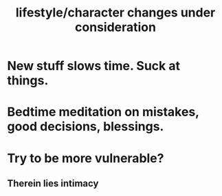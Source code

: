 :PROPERTIES:
:ID:       4dd0aeea-1613-4121-ad8d-00f6d0ed4f4c
:END:
#+title: lifestyle/character changes under consideration
* New stuff slows time. Suck at things.
* Bedtime meditation on mistakes, good decisions, blessings.
* Try to be more vulnerable?
** Therein lies intimacy
